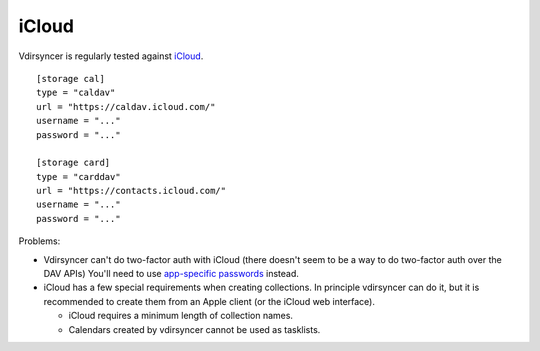 .. _icloud_setup:

======
iCloud
======

Vdirsyncer is regularly tested against iCloud_.

::

    [storage cal]
    type = "caldav"
    url = "https://caldav.icloud.com/"
    username = "..."
    password = "..."

    [storage card]
    type = "carddav"
    url = "https://contacts.icloud.com/"
    username = "..."
    password = "..."

Problems:

- Vdirsyncer can't do two-factor auth with iCloud (there doesn't seem to be a
  way to do two-factor auth over the DAV APIs) You'll need to use `app-specific
  passwords <https://support.apple.com/en-us/HT204397>`_ instead.
- iCloud has a few special requirements when creating collections. In principle
  vdirsyncer can do it, but it is recommended to create them from an Apple
  client (or the iCloud web interface).

  - iCloud requires a minimum length of collection names.
  - Calendars created by vdirsyncer cannot be used as tasklists.

.. _iCloud: https://www.icloud.com/
